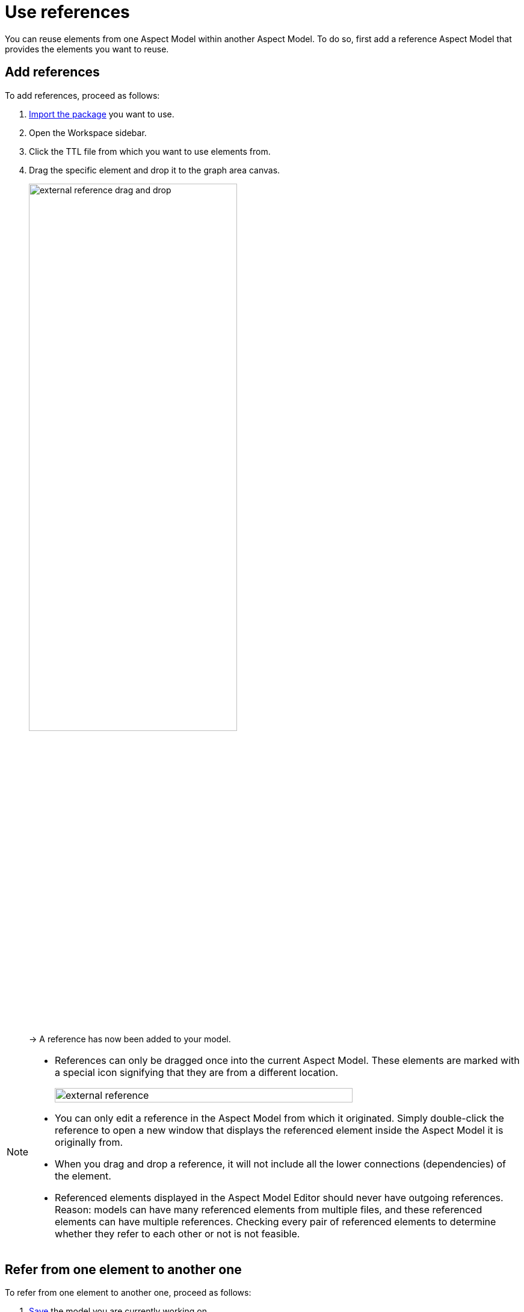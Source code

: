 :page-partial:

[[use-references]]
= Use references

You can reuse elements from one Aspect Model within another Aspect Model. To do so, first add a reference Aspect Model that provides the elements you want to reuse.

[[add-references]]
== Add references

To add references, proceed as follows:

1. xref:namespace/import-package.adoc#import-package[Import the package] you want to use.
2. Open the Workspace sidebar.
3. Click the TTL file from which you want to use elements from.
4. Drag the specific element and drop it to the graph area canvas.
+
image::external-reference-drag-and-drop.png[width=65%]
+
→ A reference has now been added to your model.

[NOTE]
====
* References can only be dragged once into the current Aspect Model. 
These elements are marked with a special icon signifying that they are from a different location. 
+
image::external-reference.png[width=80%]

* You can only edit a reference in the Aspect Model from which it originated. Simply double-click the reference to open a new window that displays the referenced element inside the Aspect Model it is originally from.
* When you drag and drop a reference, it will not include all the lower connections (dependencies) of the element.
* Referenced elements displayed in the Aspect Model Editor should never have outgoing references. +
Reason: models can have many referenced elements from multiple files, and these referenced elements can have multiple references. Checking every pair of referenced elements to determine whether they refer to each other or not is not feasible. 
====

[[refer-to-another-element]]
== Refer from one element to another one

To refer from one element to another one, proceed as follows:

. xref:getting-started/load-and-save-models.adoc#save-models[Save] the model you are currently working on.
. xref:getting-started/load-and-save-models.adoc#load-start-new-models[Load] the model that you intend to reference to.
+
→  Now the reference can be found in the xref:getting-started/ui-overview.adoc#workspace-sidebar[Workspace sidebar].
. xref:getting-started/load-and-save-models.adoc#load-start-new-models[Load or start] a new model.
. xref:namespace/import-package.adoc[].
. Double-click the TTL file of which you want to use elements from.
. Drag the specific element and drop it on the graph area canvas.
+
→ A reference has now been added to your model.

++++
<style>
  .imageblock {flex-direction: row !important;}
</style>
++++
